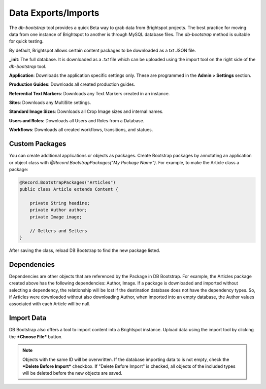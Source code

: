 Data Exports/Imports
--------------------

The `db-bootstrap` tool provides a quick Beta way to grab data from Brightspot projects. The best practice for moving data from one instance of Brightspot to another is through MySQL database files. The `db-bootstrap` method is suitable for quick testing.

By default, Brightspot allows certain content packages to be downloaded as a `txt` JSON file.

.. image:: images/db-bootstrap.png


**_init**: The full database. It is downloaded as a `.txt` file which can be uploaded using the import tool on the right side of the `db-bootstrap` tool.

**Application**: Downloads the application specific settings only. These are programmed in the **Admin > Settings** section.

**Production Guides**: Downloads all created production guides.

**Referential Text Markers**: Downloads any Text Markers created in an instance.

**Sites**: Downloads any MultiSite settings.

**Standard Image Sizes**: Downloads all Crop Image sizes and internal names.

**Users and Roles**: Downloads all Users and Roles from a Database.

**Workflows**: Downloads all created workflows, transitions, and statues.

Custom Packages
~~~~~~~~~~~~~~~~~~

You can create additional applications or objects as packages. Create Bootstrap packages by annotating an application or object class with `@Record.BootstrapPackages("My Package Name")`. For example, to make the Article class a package:

.. code-block:: java

	@Record.BootstrapPackages("Articles")
	public class Article extends Content {
	
	    private String headine;
	    private Author author;
	    private Image image;
	    
	    // Getters and Setters
	}
	
After saving the class, reload DB Bootstrap to find the new package listed. 


Dependencies
~~~~~~~~~~~~~~~~~~

Dependencies are other objects that are referenced by the Package in DB Bootstrap. For example, the Articles package created above has the following dependencies: Author, Image. If a package is downloaded and imported without selecting a dependency, the relationship will be lost if the destination database does not have the dependency types. So, if Articles were downloaded without also downloading Author, when imported into an empty database, the Author values associated with each Article will be null. 

Import Data
~~~~~~~~~~~~~~~~~~

DB Bootstrap also offers a tool to import content into a Brightspot instance. Upload data using the import tool by clicking the ***Choose File*** button. 

.. note::

    Objects with the same ID will be overwritten. If the database importing data to is not empty, check the ***Delete Before Import*** checkbox. If "Delete Before Import" is checked, all objects of the included types will be deleted before the new objects are saved.
